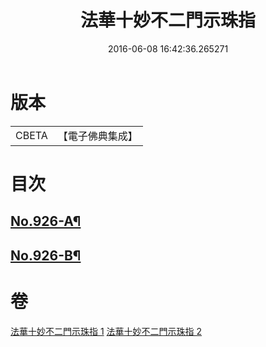 #+TITLE: 法華十妙不二門示珠指 
#+DATE: 2016-06-08 16:42:36.265271

* 版本
 |     CBETA|【電子佛典集成】|

* 目次
** [[file:KR6d0160_002.txt::002-0324b5][No.926-A¶]]
** [[file:KR6d0160_002.txt::002-0324c1][No.926-B¶]]

* 卷
[[file:KR6d0160_001.txt][法華十妙不二門示珠指 1]]
[[file:KR6d0160_002.txt][法華十妙不二門示珠指 2]]


